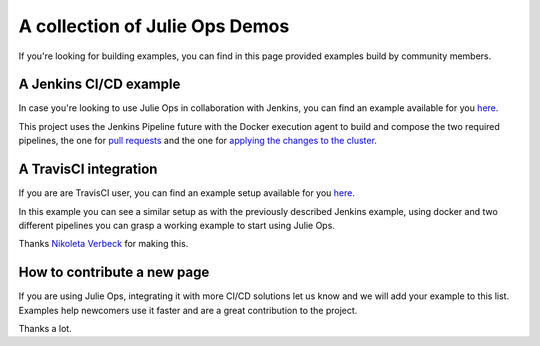 A collection of Julie Ops Demos
*******************************

If you're looking for building examples, you can find in this page provided examples build by community members.

A Jenkins CI/CD example
-----------

In case you're looking to use Julie Ops in collaboration with Jenkins, you can find an example available for you `here <https://github.com/purbon/kafka-topology-builder-demo>`_.

This project uses the Jenkins Pipeline future with the Docker execution agent to build and compose the two required pipelines, the one for `pull requests <https://github.com/purbon/kafka-topology-builder-demo/blob/master/JenkinsfileVerify>`_
and the one for `applying the changes to the cluster <https://github.com/purbon/kafka-topology-builder-demo/blob/master/Jenkinsfile>`_.


A TravisCI integration
-----------

If you are are TravisCI user, you can find an example setup available for you `here <https://github.com/nerdynick/kafka-topology-builder-travisci-demo>`_.

In this example you can see a similar setup as with the previously described Jenkins example, using docker and two different pipelines you can grasp a working
example to start using Julie Ops.

Thanks `Nikoleta Verbeck <https://github.com/nerdynick>`_ for making this.


How to contribute a new page
-----------

If you are using Julie Ops, integrating it with more CI/CD solutions let us know and we will add your example to this list.
Examples help newcomers use it faster and are a great contribution to the project.

Thanks a lot.